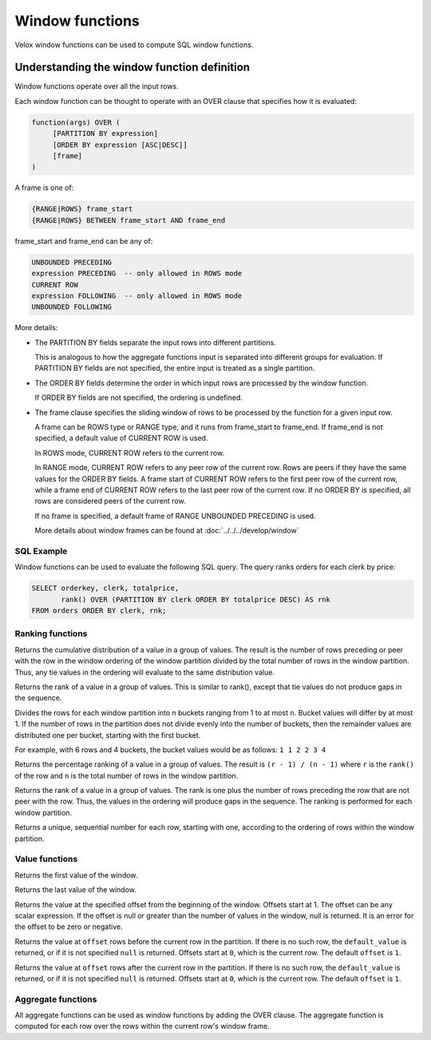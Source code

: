 ================
Window functions
================

Velox window functions can be used to compute SQL window functions.

Understanding the window function definition
--------------------------------------------
Window functions operate over all the input rows.

Each window function can be thought to operate with an OVER clause
that specifies how it is evaluated:

.. code-block::

   function(args) OVER (
        [PARTITION BY expression]
        [ORDER BY expression [ASC|DESC]]
        [frame]
   )

A frame is one of:

.. code-block::

   {RANGE|ROWS} frame_start
   {RANGE|ROWS} BETWEEN frame_start AND frame_end

frame_start and frame_end can be any of:

.. code-block::

   UNBOUNDED PRECEDING
   expression PRECEDING  -- only allowed in ROWS mode
   CURRENT ROW
   expression FOLLOWING  -- only allowed in ROWS mode
   UNBOUNDED FOLLOWING

More details:

* The PARTITION BY fields separate the input rows into different partitions.

  This is analogous to how the aggregate functions input is separated into different groups for evaluation.
  If PARTITION BY fields are not specified, the entire input is treated as a single partition.

* The ORDER BY fields determine the order in which input rows are processed by the window function.

  If ORDER BY fields are not specified, the ordering is undefined.

* The frame clause specifies the sliding window of rows to be processed by the function for a given input row.

  A frame can be ROWS type or RANGE type, and it runs from frame_start to frame_end.
  If frame_end is not specified, a default value of CURRENT ROW is used.

  In ROWS mode, CURRENT ROW refers to the current row.

  In RANGE mode, CURRENT ROW refers to any peer row of the current row.
  Rows are peers if they have the same values for the ORDER BY fields.
  A frame start of CURRENT ROW refers to the first peer row of the current row,
  while a frame end of CURRENT ROW refers to the last peer row of the current row.
  If no ORDER BY is specified, all rows are considered peers of the current row.

  If no frame is specified, a default frame of RANGE UNBOUNDED PRECEDING is used.

  More details about window frames can be found at :doc:`../../../develop/window`

SQL Example
___________

Window functions can be used to evaluate the following SQL query.
The query ranks orders for each clerk by price:

.. code-block:: sql

   SELECT orderkey, clerk, totalprice,
          rank() OVER (PARTITION BY clerk ORDER BY totalprice DESC) AS rnk
   FROM orders ORDER BY clerk, rnk;

Ranking functions
_________________

.. function:: cume_dist() -> bigint

Returns the cumulative distribution of a value in a group of values. The result is the number of rows
preceding or peer with the row in the window ordering of the window partition divided by the total
number of rows in the window partition. Thus, any tie values in the ordering will evaluate to the same
distribution value.

.. function:: dense_rank() -> bigint

Returns the rank of a value in a group of values. This is similar to rank(), except that tie values do
not produce gaps in the sequence.

.. function:: ntile(n) -> bigint

Divides the rows for each window partition into n buckets ranging from 1 to at most ``n``. Bucket values
will differ by at most 1. If the number of rows in the partition does not divide evenly into the number
of buckets, then the remainder values are distributed one per bucket, starting with the first bucket.

For example, with 6 rows and 4 buckets, the bucket values would be as follows: ``1 1 2 2 3 4``

.. function:: percent_rank() -> double

Returns the percentage ranking of a value in a group of values. The result is ``(r - 1) / (n - 1)`` where ``r``
is the ``rank()`` of the row and ``n`` is the total number of rows in the window partition.

.. function:: rank() -> bigint

Returns the rank of a value in a group of values. The rank is one plus the number of rows preceding the
row that are not peer with the row. Thus, the values in the ordering will produce gaps in the sequence.
The ranking is performed for each window partition.

.. function:: row_number() -> bigint

Returns a unique, sequential number for each row, starting with one, according to the ordering of rows
within the window partition.

Value functions
_______________

.. function:: first_value(x) -> [same as input]

Returns the first value of the window.

.. function:: last_value(x) -> [same as input]

Returns the last value of the window.

.. function:: nth_value(x, offset) -> [same as input]

Returns the value at the specified offset from the beginning of the window. Offsets start at 1. The offset
can be any scalar expression. If the offset is null or greater than the number of values in the window, null is
returned. It is an error for the offset to be zero or negative.

.. function:: lag(x[, offset [, default_value]]) -> [same as input]

Returns the value at ``offset`` rows before the current row in the partition. If
there is no such row, the ``default_value`` is returned, or if it is not
specified ``null`` is returned. Offsets start at ``0``, which is the current
row. The default ``offset`` is ``1``.

.. function:: lead(x[, offset [, default_value]]) -> [same as input]

Returns the value at ``offset`` rows after the current row in the partition. If
there is no such row, the ``default_value`` is returned, or if it is not
specified ``null`` is returned. Offsets start at ``0``, which is the current
row. The default ``offset`` is ``1``.

Aggregate functions
___________________

All aggregate functions can be used as window functions by adding the OVER clause. The aggregate function is computed
for each row over the rows within the current row's window frame.
